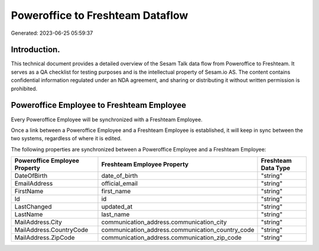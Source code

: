 =================================
Poweroffice to Freshteam Dataflow
=================================

Generated: 2023-06-25 05:59:37

Introduction.
------------

This technical document provides a detailed overview of the Sesam Talk data flow from Poweroffice to Freshteam. It serves as a QA checklist for testing purposes and is the intellectual property of Sesam.io AS. The content contains confidential information regulated under an NDA agreement, and sharing or distributing it without written permission is prohibited.

Poweroffice Employee to Freshteam Employee
------------------------------------------
Every Poweroffice Employee will be synchronized with a Freshteam Employee.

Once a link between a Poweroffice Employee and a Freshteam Employee is established, it will keep in sync between the two systems, regardless of where it is edited.

The following properties are synchronized between a Poweroffice Employee and a Freshteam Employee:

.. list-table::
   :header-rows: 1

   * - Poweroffice Employee Property
     - Freshteam Employee Property
     - Freshteam Data Type
   * - DateOfBirth
     - date_of_birth
     - "string"
   * - EmailAddress
     - official_email
     - "string"
   * - FirstName
     - first_name
     - "string"
   * - Id
     - id
     - "string"
   * - LastChanged
     - updated_at
     - "string"
   * - LastName
     - last_name
     - "string"
   * - MailAddress.City
     - communication_address.communication_city
     - "string"
   * - MailAddress.CountryCode
     - communication_address.communication_country_code
     - "string"
   * - MailAddress.ZipCode
     - communication_address.communication_zip_code
     - "string"

